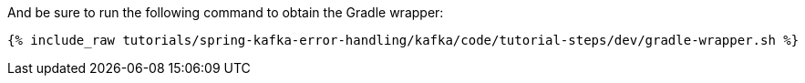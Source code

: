 And be sure to run the following command to obtain the Gradle wrapper:

+++++
<pre class="snippet"><code class="shell">{% include_raw tutorials/spring-kafka-error-handling/kafka/code/tutorial-steps/dev/gradle-wrapper.sh %}</code></pre>
+++++

